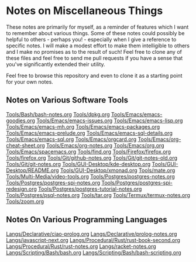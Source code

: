 * Notes on Miscellaneous Things

These notes are primarily for myself, as a reminder of features which I want to
remember about various things. Some of these notes could possibly be helpful to
others - perhaps you! - especially when I give a reference to specific notes. I
will make a modest effort to make them intelligible to others and I make no
promises as to the result of such! Feel free to clone any of these files and
feel free to send me pull requests if you have a sense that you've significantly
extended their utility.

Feel free to browse this repository and even to clone it as a starting point for
your own notes.

** Notes on Various Software Tools

[[file:Tools/Bash/bash-notes.org][Tools/Bash/bash-notes.org]]
[[file:Tools/dpkg.org][Tools/dpkg.org]]
[[file:Tools/Emacs/emacs-goodies.org][Tools/Emacs/emacs-goodies.org]]
[[file:Tools/Emacs/emacs-issues.org][Tools/Emacs/emacs-issues.org]]
[[file:Tools/Emacs/emacs-lisp.org][Tools/Emacs/emacs-lisp.org]]
[[file:Tools/Emacs/emacs-mh.org][Tools/Emacs/emacs-mh.org]]
[[file:Tools/Emacs/emacs-packages.org][Tools/Emacs/emacs-packages.org]]
[[file:Tools/Emacs/emacs-prelude.org][Tools/Emacs/emacs-prelude.org]]
[[file:Tools/Emacs/emacs-sql-details.org][Tools/Emacs/emacs-sql-details.org]]
[[file:Tools/Emacs/emacs-sql.org][Tools/Emacs/emacs-sql.org]]
[[file:Tools/Emacs/orgcard.org][Tools/Emacs/orgcard.org]]
[[file:Tools/Emacs/org-cheat-sheet.org][Tools/Emacs/org-cheat-sheet.org]]
[[file:Tools/Emacs/org-notes.org][Tools/Emacs/org-notes.org]]
[[file:Tools/Emacs/org.org][Tools/Emacs/org.org]]
[[file:Tools/Emacs/spacemacs.org][Tools/Emacs/spacemacs.org]]
[[file:Tools/find.org][Tools/find.org]]
[[file:Tools/Firefox/firefox.org][Tools/Firefox/firefox.org]]
[[file:Tools/firefox.org][Tools/firefox.org]]
[[file:Tools/Git/github-notes.org][Tools/Git/github-notes.org]]
[[file:Tools/Git/git-notes-old.org][Tools/Git/git-notes-old.org]]
[[file:Tools/Git/git-notes.org][Tools/Git/git-notes.org]]
[[file:Tools/GUI-Desktop/kde-desktop.org][Tools/GUI-Desktop/kde-desktop.org]]
[[file:Tools/GUI-Desktop/README.org][Tools/GUI-Desktop/README.org]]
[[file:Tools/GUI-Desktop/xmonad.org][Tools/GUI-Desktop/xmonad.org]]
[[file:Tools/mate.org][Tools/mate.org]]
[[file:Tools/Multi-Media/video-tools.org][Tools/Multi-Media/video-tools.org]]
[[file:Tools/Postgres/postgres-notes.org][Tools/Postgres/postgres-notes.org]]
[[file:Tools/Postgres/postgres-spi-notes.org][Tools/Postgres/postgres-spi-notes.org]]
[[file:Tools/Postgres/postgres-spi-redesign.org][Tools/Postgres/postgres-spi-redesign.org]]
[[file:Tools/Postgres/postgres-tutorial-notes.org][Tools/Postgres/postgres-tutorial-notes.org]]
[[file:Tools/Postgres/psql-notes.org][Tools/Postgres/psql-notes.org]]
[[file:Tools/tar.org][Tools/tar.org]]
[[file:Tools/Termux/termux-notes.org][Tools/Termux/termux-notes.org]]
[[file:Tools/zoom.org][Tools/zoom.org]]

** Notes On Various Programming Languages

[[file:Langs/Declarative/ciao-prolog.org][Langs/Declarative/ciao-prolog.org]]
[[file:Langs/Declarative/prolog-notes.org][Langs/Declarative/prolog-notes.org]]
[[file:Langs/javascript-next.org][Langs/javascript-next.org]]
[[file:Langs/Procedural/Rust/rust-book-second.org][Langs/Procedural/Rust/rust-book-second.org]]
[[file:Langs/Procedural/Rust/rust-notes.org][Langs/Procedural/Rust/rust-notes.org]]
[[file:Langs/racket-notes.org][Langs/racket-notes.org]]
[[file:Langs/Scripting/Bash/bash.org][Langs/Scripting/Bash/bash.org]]
[[file:Langs/Scripting/Bash/bash-scripting.org][Langs/Scripting/Bash/bash-scripting.org]]
